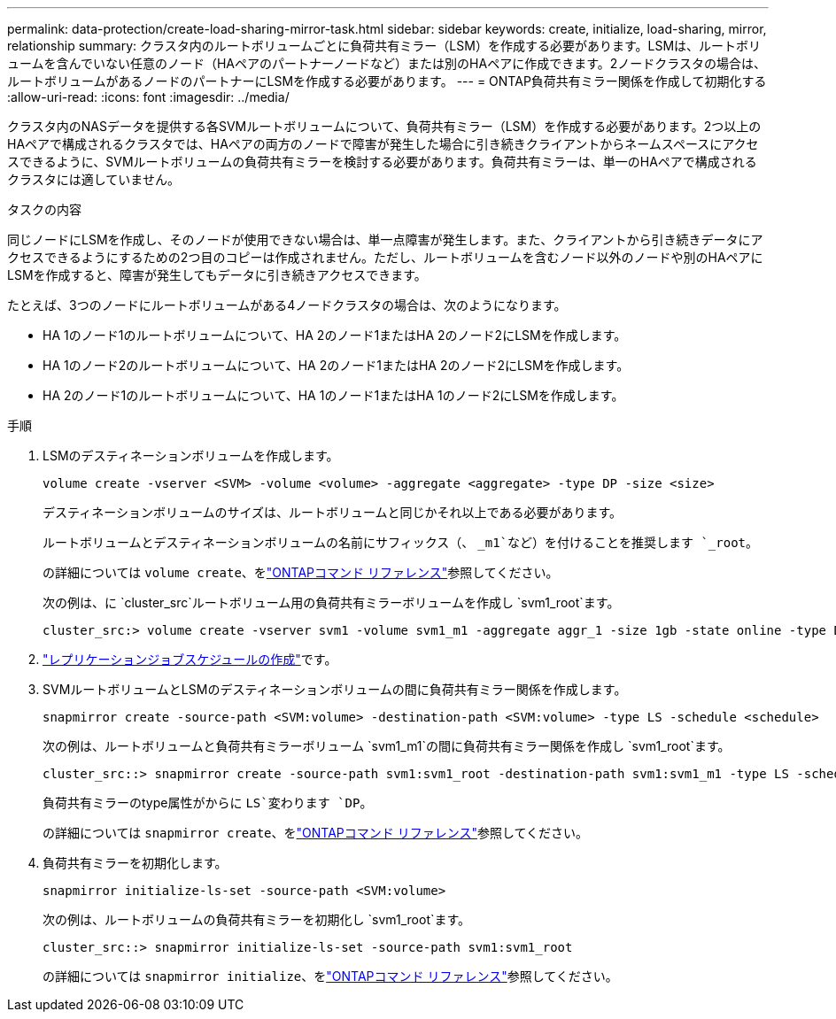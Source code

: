 ---
permalink: data-protection/create-load-sharing-mirror-task.html 
sidebar: sidebar 
keywords: create, initialize, load-sharing, mirror, relationship 
summary: クラスタ内のルートボリュームごとに負荷共有ミラー（LSM）を作成する必要があります。LSMは、ルートボリュームを含んでいない任意のノード（HAペアのパートナーノードなど）または別のHAペアに作成できます。2ノードクラスタの場合は、ルートボリュームがあるノードのパートナーにLSMを作成する必要があります。 
---
= ONTAP負荷共有ミラー関係を作成して初期化する
:allow-uri-read: 
:icons: font
:imagesdir: ../media/


[role="lead"]
クラスタ内のNASデータを提供する各SVMルートボリュームについて、負荷共有ミラー（LSM）を作成する必要があります。2つ以上のHAペアで構成されるクラスタでは、HAペアの両方のノードで障害が発生した場合に引き続きクライアントからネームスペースにアクセスできるように、SVMルートボリュームの負荷共有ミラーを検討する必要があります。負荷共有ミラーは、単一のHAペアで構成されるクラスタには適していません。

.タスクの内容
同じノードにLSMを作成し、そのノードが使用できない場合は、単一点障害が発生します。また、クライアントから引き続きデータにアクセスできるようにするための2つ目のコピーは作成されません。ただし、ルートボリュームを含むノード以外のノードや別のHAペアにLSMを作成すると、障害が発生してもデータに引き続きアクセスできます。

たとえば、3つのノードにルートボリュームがある4ノードクラスタの場合は、次のようになります。

* HA 1のノード1のルートボリュームについて、HA 2のノード1またはHA 2のノード2にLSMを作成します。
* HA 1のノード2のルートボリュームについて、HA 2のノード1またはHA 2のノード2にLSMを作成します。
* HA 2のノード1のルートボリュームについて、HA 1のノード1またはHA 1のノード2にLSMを作成します。


.手順
. LSMのデスティネーションボリュームを作成します。
+
[source, cli]
----
volume create -vserver <SVM> -volume <volume> -aggregate <aggregate> -type DP -size <size>
----
+
デスティネーションボリュームのサイズは、ルートボリュームと同じかそれ以上である必要があります。

+
ルートボリュームとデスティネーションボリュームの名前にサフィックス（、 `_m1`など）を付けることを推奨します `_root`。

+
の詳細については `volume create`、をlink:https://docs.netapp.com/us-en/ontap-cli/volume-create.html["ONTAPコマンド リファレンス"^]参照してください。

+
次の例は、に `cluster_src`ルートボリューム用の負荷共有ミラーボリュームを作成し `svm1_root`ます。

+
[listing]
----
cluster_src:> volume create -vserver svm1 -volume svm1_m1 -aggregate aggr_1 -size 1gb -state online -type DP
----
. link:create-replication-job-schedule-task.html["レプリケーションジョブスケジュールの作成"]です。
. SVMルートボリュームとLSMのデスティネーションボリュームの間に負荷共有ミラー関係を作成します。
+
[source, cli]
----
snapmirror create -source-path <SVM:volume> -destination-path <SVM:volume> -type LS -schedule <schedule>
----
+
次の例は、ルートボリュームと負荷共有ミラーボリューム `svm1_m1`の間に負荷共有ミラー関係を作成し `svm1_root`ます。

+
[listing]
----
cluster_src::> snapmirror create -source-path svm1:svm1_root -destination-path svm1:svm1_m1 -type LS -schedule hourly
----
+
負荷共有ミラーのtype属性がからに `LS`変わります `DP`。

+
の詳細については `snapmirror create`、をlink:https://docs.netapp.com/us-en/ontap-cli/snapmirror-create.html["ONTAPコマンド リファレンス"^]参照してください。

. 負荷共有ミラーを初期化します。
+
[source, cli]
----
snapmirror initialize-ls-set -source-path <SVM:volume>
----
+
次の例は、ルートボリュームの負荷共有ミラーを初期化し `svm1_root`ます。

+
[listing]
----
cluster_src::> snapmirror initialize-ls-set -source-path svm1:svm1_root
----
+
の詳細については `snapmirror initialize`、をlink:https://docs.netapp.com/us-en/ontap-cli/snapmirror-initialize.html["ONTAPコマンド リファレンス"^]参照してください。



